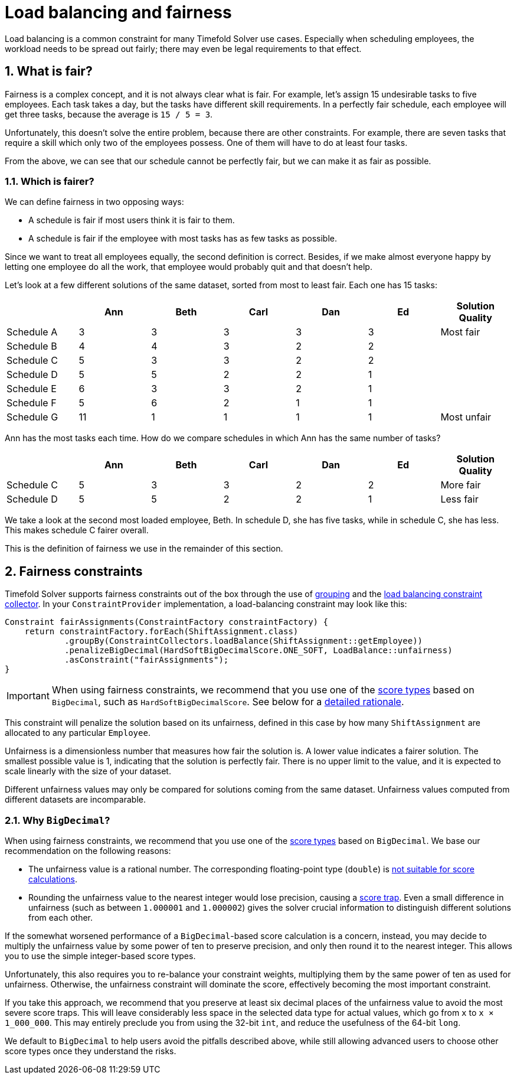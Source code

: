 [#loadBalancingAndFairness]
= Load balancing and fairness
:doctype: book
:sectnums:
:icons: font

Load balancing is a common constraint for many Timefold Solver use cases.
Especially when scheduling employees, the workload needs to be spread out fairly;
there may even be legal requirements to that effect.

[#fairnessWhatIsFair]
== What is fair?

Fairness is a complex concept, and it is not always clear what is fair.
For example, let’s assign 15 undesirable tasks to five employees.
Each task takes a day, but the tasks have different skill requirements.
In a perfectly fair schedule, each employee will get three tasks,
because the average is `15 / 5 = 3`.

Unfortunately, this doesn't solve the entire problem, because there are other constraints.
For example, there are seven tasks that require a skill which only two of the employees possess.
One of them will have to do at least four tasks.

From the above, we can see that our schedule cannot be perfectly fair,
but we can make it as fair as possible.

[#fairnessWhichIsFairer]
=== Which is fairer?

We can define fairness in two opposing ways:

- A schedule is fair if most users think it is fair to them.
- A schedule is fair if the employee with most tasks has as few tasks as possible.

Since we want to treat all employees equally, the second definition is correct.
Besides, if we make almost everyone happy by letting one employee do all the work,
that employee would probably quit and that doesn't help.

Let’s look at a few different solutions of the same dataset, sorted from most to least fair.
Each one has 15 tasks:

[%header,cols="7"]
|===
| |Ann |Beth |Carl |Dan |Ed |Solution Quality

|Schedule A
|3
|3
|3
|3
|3
|Most fair

|Schedule B
|4
|4
|3
|2
|2
|

|Schedule C
|5
|3
|3
|2
|2
|

|Schedule D
|5
|5
|2
|2
|1
|

|Schedule E
|6
|3
|3
|2
|1
|

|Schedule F
|5
|6
|2
|1
|1
|

|Schedule G
|11
|1
|1
|1
|1
|Most unfair
|===

Ann has the most tasks each time.
How do we compare schedules in which Ann has the same number of tasks?

[%header,cols="7"]
|===
| |Ann |Beth |Carl |Dan |Ed |Solution Quality

|Schedule C
|5
|3
|3
|2
|2
|More fair

|Schedule D
|5
|5
|2
|2
|1
|Less fair
|===

We take a look at the second most loaded employee, Beth.
In schedule D, she has five tasks, while in schedule C, she has less.
This makes schedule C fairer overall.

This is the definition of fairness we use in the remainder of this section.

[#fairnessConstraints]
== Fairness constraints

Timefold Solver supports fairness constraints out of the box
through the use of xref:constraints-and-score/score-calculation.adoc#constraintStreamsGroupingAndCollectors[grouping]
and the xref:constraints-and-score/score-calculation.adoc#collectorsLoadBalance[load balancing constraint collector].
In your `ConstraintProvider` implementation, a load-balancing constraint may look like this:

[source,java]
----
Constraint fairAssignments(ConstraintFactory constraintFactory) {
    return constraintFactory.forEach(ShiftAssignment.class)
            .groupBy(ConstraintCollectors.loadBalance(ShiftAssignment::getEmployee))
            .penalizeBigDecimal(HardSoftBigDecimalScore.ONE_SOFT, LoadBalance::unfairness)
            .asConstraint("fairAssignments");
}
----

[IMPORTANT]
====
When using fairness constraints,
we recommend that you use one of the xref:constraints-and-score/overview.adoc#scoreType[score types] based on `BigDecimal`,
such as `HardSoftBigDecimalScore`.
See below for a <<fairnessWhyBigDecimal,detailed rationale>>.
====

This constraint will penalize the solution based on its unfairness,
defined in this case by how many `ShiftAssignment` are allocated to any particular `Employee`.

Unfairness is a dimensionless number that measures how fair the solution is.
A lower value indicates a fairer solution.
The smallest possible value is 1, indicating that the solution is perfectly fair.
There is no upper limit to the value,
and it is expected to scale linearly with the size of your dataset.

Different unfairness values may only be compared for solutions coming from the same dataset.
Unfairness values computed from different datasets are incomparable.

[#fairnessWhyBigDecimal]
=== Why `BigDecimal`?

When using fairness constraints,
we recommend that you use one of the xref:constraints-and-score/overview.adoc#scoreType[score types] based on `BigDecimal`.
We base our recommendation on the following reasons:

- The unfairness value is a rational number.
The corresponding floating-point type (`double`)
is xref:constraints-and-score/overview.adoc#avoidFloatingPointNumbersInScoreCalculation[not suitable for score calculations].
- Rounding the unfairness value to the nearest integer would lose precision,
causing a xref:constraints-and-score/performance.adoc#scoreTrap[score trap].
Even a small difference in unfairness (such as between `1.000001` and `1.000002`)
gives the solver crucial information to distinguish different solutions from each other.

If the somewhat worsened performance of a `BigDecimal`-based score calculation is a concern,
instead, you may decide to multiply the unfairness value by some power of ten to preserve precision,
and only then round it to the nearest integer.
This allows you to use the simple integer-based score types.

Unfortunately, this also requires you to re-balance your constraint weights,
multiplying them by the same power of ten as used for unfairness.
Otherwise, the unfairness constraint will dominate the score,
effectively becoming the most important constraint.

If you take this approach,
we recommend that you preserve at least six decimal places of the unfairness value
to avoid the most severe score traps.
This will leave considerably less space in the selected data type for actual values,
which go from `x` to `x × 1_000_000`.
This may entirely preclude you from using the 32-bit `int`,
and reduce the usefulness of the 64-bit `long`.

We default to `BigDecimal` to help users avoid the pitfalls described above,
while still allowing advanced users to choose other score types once they understand the risks.